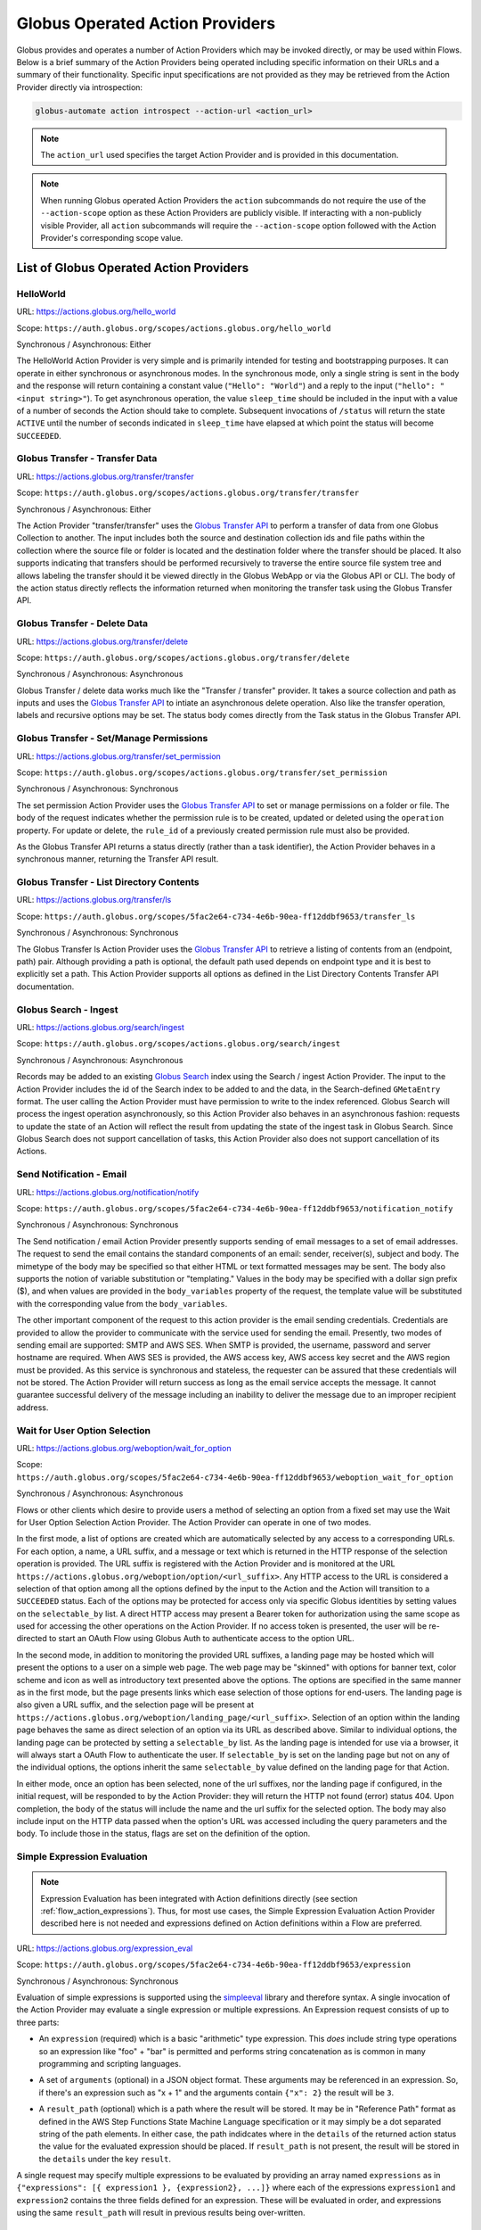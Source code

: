 .. _globus_action_providers:

Globus Operated Action Providers
================================

Globus provides and operates a number of Action Providers which may be invoked
directly, or may be used within Flows. Below is a brief summary of the Action
Providers being operated including specific information on their URLs and a
summary of their functionality. Specific input specifications are not provided
as they may be retrieved from the Action Provider directly via introspection:

.. code-block:: BASH

    globus-automate action introspect --action-url <action_url>


.. note::
    The ``action_url`` used specifies the target Action Provider and is provided
    in this documentation.

.. note::
    When running Globus operated Action Providers the ``action`` subcommands
    do not require the use of the ``--action-scope`` option as these Action
    Providers are publicly visible. If interacting with a non-publicly visible
    Provider, all ``action`` subcommands will require the ``--action-scope``
    option followed with the Action Provider's corresponding scope value.

List of Globus Operated Action Providers
^^^^^^^^^^^^^^^^^^^^^^^^^^^^^^^^^^^^^^^^

HelloWorld
----------

URL: `<https://actions.globus.org/hello_world>`_

Scope: ``https://auth.globus.org/scopes/actions.globus.org/hello_world``

Synchronous / Asynchronous: Either

The HelloWorld Action Provider is very simple and is primarily intended for
testing and bootstrapping purposes. It can operate in either synchronous or
asynchronous modes. In the synchronous mode, only a single string is sent in the
body and the response will return containing a constant value (``"Hello":
"World"``) and a reply to the input (``"hello": "<input string>"``).  To get
asynchronous operation, the value ``sleep_time`` should be included in the input
with a value of a number of seconds the Action should take to complete.
Subsequent invocations of ``/status`` will return the state ``ACTIVE`` until the
number of seconds indicated in ``sleep_time`` have elapsed at which point the
status will become ``SUCCEEDED``.


Globus Transfer - Transfer Data
-------------------------------


URL: `<https://actions.globus.org/transfer/transfer>`_

Scope: ``https://auth.globus.org/scopes/actions.globus.org/transfer/transfer``

Synchronous / Asynchronous: Either

The Action Provider "transfer/transfer" uses the `Globus Transfer API
<https://docs.globus.org/api/transfer/task_submit/>`_ to perform a
transfer of data from one Globus Collection to another. The input
includes both the source and destination collection ids and file paths
within the collection where the source file or folder is located and
the destination folder where the transfer should be placed. It also
supports indicating that transfers should be performed recursively to
traverse the entire source file system tree and allows labeling the
transfer should it be viewed directly in the Globus WebApp or via the
Globus API or CLI. The body of the action status directly reflects the
information returned when monitoring the transfer task using the
Globus Transfer API.

Globus Transfer - Delete Data
-----------------------------

URL: `<https://actions.globus.org/transfer/delete>`_

Scope: ``https://auth.globus.org/scopes/actions.globus.org/transfer/delete``

Synchronous / Asynchronous: Asynchronous

Globus Transfer / delete data works much like the "Transfer /
transfer" provider. It takes a source collection and path as inputs
and uses the `Globus Transfer API
<https://docs.globus.org/api/transfer/task_submit/>`_ to intiate an
asynchronous delete operation. Also like the transfer operation,
labels and recursive options may be set. The status body comes
directly from the Task status in the Globus Transfer API.

Globus Transfer - Set/Manage Permissions
----------------------------------------

URL: `<https://actions.globus.org/transfer/set_permission>`_

Scope: ``https://auth.globus.org/scopes/actions.globus.org/transfer/set_permission``

Synchronous / Asynchronous: Synchronous

The set permission Action Provider uses the `Globus Transfer API
<https://docs.globus.org/api/transfer/acl/>`_ to set or manage permissions on a
folder or file. The body of the request indicates whether the permission rule is to be created, updated or deleted using the ``operation`` property. For update or delete, the ``rule_id`` of a previously created permission rule must also be provided.

As the Globus Transfer API returns a status directly (rather than a
task identifier), the Action Provider behaves in a synchronous manner,
returning the Transfer API result.

Globus Transfer - List Directory Contents
-----------------------------------------

URL: `<https://actions.globus.org/transfer/ls>`_

Scope: ``https://auth.globus.org/scopes/5fac2e64-c734-4e6b-90ea-ff12ddbf9653/transfer_ls``

Synchronous / Asynchronous: Synchronous

The Globus Transfer ls Action Provider uses the `Globus Transfer API
<https://docs.globus.org/api/transfer/file_operations/#list_directory_contents>`_
to retrieve a listing of contents from an (endpoint, path) pair.
Although providing a path is optional, the default path used depends
on endpoint type and it is best to explicitly set a path. This Action
Provider supports all options as defined in the List Directory
Contents Transfer API documentation.

Globus Search - Ingest
----------------------

URL: `<https://actions.globus.org/search/ingest>`_

Scope: ``https://auth.globus.org/scopes/actions.globus.org/search/ingest``

Synchronous / Asynchronous: Asynchronous

Records may be added to an existing `Globus Search
<https://docs.globus.org/api/search/>`_ index using the Search /
ingest Action Provider. The input to the Action Provider includes the
id of the Search index to be added to and the data, in the
Search-defined ``GMetaEntry`` format. The user calling the Action
Provider must have permission to write to the index referenced. Globus
Search will process the ingest operation asynchronously, so this
Action Provider also behaves in an asynchronous fashion: requests to
update the state of an Action will reflect the result from updating
the state of the ingest task in Globus Search. Since Globus Search
does not support cancellation of tasks, this Action Provider also does
not support cancellation of its Actions.

Send Notification - Email
-------------------------

URL: `<https://actions.globus.org/notification/notify>`_

Scope: ``https://auth.globus.org/scopes/5fac2e64-c734-4e6b-90ea-ff12ddbf9653/notification_notify``

Synchronous / Asynchronous: Synchronous

The Send notification / email Action Provider presently supports sending of
email messages to a set of email addresses. The request to send the email
contains the standard components of an email: sender, receiver(s), subject and
body. The mimetype of the body may be specified so that either HTML or text
formatted messages may be sent. The body also supports the notion of variable
substitution or "templating." Values in the body may be specified with a dollar
sign prefix ($), and when values are provided in the ``body_variables`` property
of the request, the template value will be substituted with the corresponding
value from the ``body_variables``.

The other important component of the request to this action provider is the
email sending credentials. Credentials are provided to allow the provider to
communicate with the service used for sending the email. Presently, two modes of
sending email are supported: SMTP and AWS SES. When SMTP is provided, the
username, password and server hostname are required. When AWS SES is provided,
the AWS access key, AWS access key secret and the AWS region must be provided.
As this service is synchronous and stateless, the requester can be assured that
these credentials will not be stored. The Action Provider will return success as
long as the email service accepts the message. It cannot guarantee successful
delivery of the message including an inability to deliver the message due to an
improper recipient address.

Wait for User Option Selection
------------------------------

URL: `<https://actions.globus.org/weboption/wait_for_option>`_

Scope: ``https://auth.globus.org/scopes/5fac2e64-c734-4e6b-90ea-ff12ddbf9653/weboption_wait_for_option``

Synchronous / Asynchronous: Asynchronous

Flows or other clients which desire to provide users a method of selecting an
option from a fixed set may use the Wait for User Option Selection Action
Provider. The Action Provider can operate in one of two modes.

In the first mode, a list of options are created which are automatically
selected by any access to a corresponding URLs. For each option, a name, a URL
suffix, and a message or text which is returned in the HTTP response of the
selection operation is provided. The URL suffix is registered with the Action
Provider and is monitored at the URL
``https://actions.globus.org/weboption/option/<url_suffix>``. Any HTTP access to
the URL is considered a selection of that option among all the options defined
by the input to the Action and the Action will transition to a ``SUCCEEDED``
status. Each of the options may be protected for access only via specific Globus
identities by setting values on the ``selectable_by`` list. A direct HTTP access
may present a Bearer token for authorization using the same scope as used for
accessing the other operations on the Action Provider. If no access token is
presented, the user will be re-directed to start an OAuth Flow using Globus Auth
to authenticate access to the option URL.

In the second mode, in addition to monitoring the provided URL suffixes, a
landing page may be hosted which will present the options to a user on a simple
web page. The web page may be "skinned" with options for banner text, color
scheme and icon as well as introductory text presented above the options. The
options are specified in the same manner as in the first mode, but the page
presents links which ease selection of those options for end-users. The landing
page is also given a URL suffix, and the selection page will be present at
``https://actions.globus.org/weboption/landing_page/<url_suffix>``. Selection of
an option within the landing page behaves the same as direct selection of an
option via its URL as described above. Similar to individual options, the
landing page can be protected by setting a ``selectable_by`` list. As the
landing page is intended for use via a browser, it will always start a OAuth
Flow to authenticate the user. If ``selectable_by`` is set on the landing page
but not on any of the individual options, the options inherit the same
``selectable_by`` value defined on the landing page for that Action.

In either mode, once an option has been selected, none of the url suffixes, nor
the landing page if configured, in the initial request, will be responded to by
the Action Provider: they will return the HTTP not found (error) status 404.
Upon completion, the body of the status will include the name and the url suffix
for the selected option. The body may also include input on the HTTP data passed
when the option's URL was accessed including the query parameters and the body.
To include those in the status, flags are set on the definition of the option.


Simple Expression Evaluation
----------------------------

.. note::
    Expression Evaluation has been integrated with Action definitions directly
    (see section :ref:`flow_action_expressions`). Thus, for most use cases, the
    Simple Expression Evaluation Action Provider described here is not needed
    and expressions defined on Action definitions within a Flow are preferred.

URL: `<https://actions.globus.org/expression_eval>`_

Scope: ``https://auth.globus.org/scopes/5fac2e64-c734-4e6b-90ea-ff12ddbf9653/expression``

Synchronous / Asynchronous: Synchronous

Evaluation of simple expressions is supported using the `simpleeval
<https://github.com/danthedeckie/simpleeval>`_ library and therefore syntax. A
single invocation of the Action Provider may evaluate a single expression or
multiple expressions. An Expression request consists of up to three parts:

* | An ``expression`` (required) which is a basic "arithmetic" type expression.
   This *does* include string type operations so an expression like "foo" + "bar"
   is permitted and performs string concatenation as is common in many programming
   and scripting languages.

* | A set of ``arguments`` (optional) in a JSON object format. These arguments
    may be referenced in an expression. So, if there's an expression such as "x +
    1" and the arguments contain ``{"x": 2}`` the result will be ``3``.

* | A ``result_path`` (optional) which is a path where the result will be
    stored. It may be in "Reference Path" format as defined in the AWS Step
    Functions State Machine Language specification or it may simply be a dot
    separated string of the path elements. In either case, the path indidcates where
    in the ``details`` of the returned action status the value for the evaluated
    expression should be placed. If ``result_path`` is not present, the result will
    be stored in the ``details`` under the key ``result``.

A single request may specify multiple expressions to be evaluated by providing
an array named ``expressions`` as in ``{"expressions": [{ expression1 },
{expression2}, ...]}`` where each of the expressions ``expression1`` and
``expression2`` contains the three fields defined for an expression. These will
be evaluated in order, and expressions using the same ``result_path`` will
result in previous results being over-written.


Datacite DOI Minting
--------------------

URL: `<https://actions.globus.org/datacite/mint/basic_auth>`_

Scope: ``https://auth.globus.org/scopes/5fac2e64-c734-4e6b-90ea-ff12ddbf9653/datacite_mint_basic_auth_action_all``

Synchronous / Asynchronous: Synchronous

The Datacite DOI Minting action provider uses the `Datacite JSON API
<https://support.datacite.org/docs/api-create-dois>`_ to mint DOIs. The main
part of the body input is as specified in that API. The additional fields
provide the username and password (the "Basic Auth" credentials which is part of
the name of the URL and scope string) as well as a flag indicating whether it
should be used in the Datacite test service or the production service.

Example Input:

.. code-block:: JSON

    {
      "as_test": true,
      "username": "<A Datacite Username>",
      "password": "<A Datacite Password>",
      "Doi": {
        "id": "10.80206/ap_test",
        "type": "dois",
        "attributes": {
          "doi": "10.80206/ap_test",
          "creators": [{"name":"Globus Dev Team"}],
          "titles": [
            {"title": "Test Title"}
          ],
          "publisher": "Globus",
          "publicationYear": "2020"
        }
      }
    }
